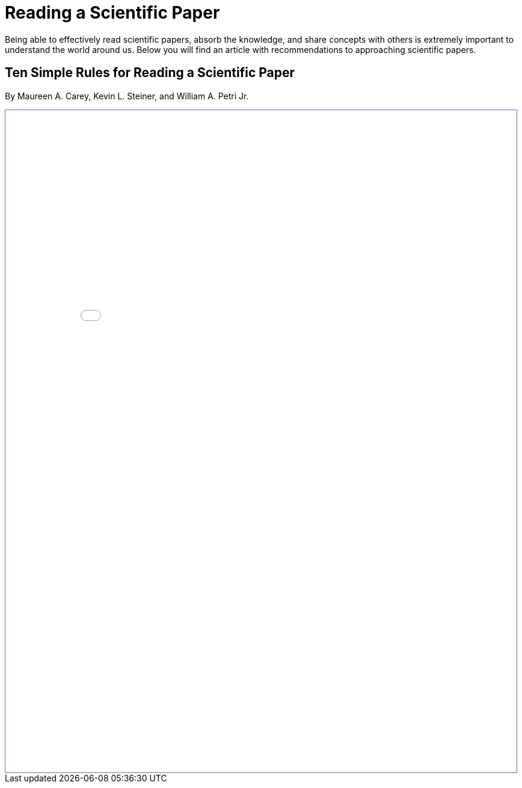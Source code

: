 = Reading a Scientific Paper

Being able to effectively read scientific papers, absorb the knowledge, 
and share concepts with others is extremely important to understand the world around us. 
Below you will find an article with recommendations to approaching scientific papers.  

== Ten Simple Rules for Reading a Scientific Paper 
By Maureen A. Carey, Kevin L. Steiner, and William A. Petri Jr. 

++++
<iframe id="reading" style="border:1px solid #666CCC" title="PDF in an i-Frame" src="_attachments/TenRulesReadingSciencePapers_PLOSCompBio20.pdf" frameborder="1" scrolling="auto" height="1100" width="850" ></iframe>
++++
